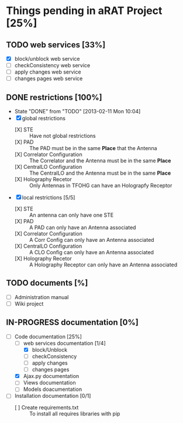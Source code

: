#+TODO: TODO(t) IN-PROGRESS(p) | DONE(d!)

* Things pending in aRAT Project [25%]
** TODO web services [33%]
   - [X] block/unblock web service
   - [ ] checkConsistency web service
   - [ ] apply changes web service
   - [ ] changes pages web service
** DONE restrictions [100%]
   - State "DONE"       from "TODO"       [2013-02-11 Mon 10:04]
   - [X] global restrictions
     + [X] STE :: Have not global restrictions
     + [X] PAD :: The PAD must be in the same *Place* that the Antenna
     + [X] Correlator Configuration :: The Correlator and the Antenna must be in the same *Place*
     + [X] CentralLO Configuration :: The CentralLO and the Antenna must be in the same *Place*
     + [X] Holography Recetor :: Only Antennas in TFOHG can have an Holograpfy Receptor
   - [X] local restrictions [5/5]
     + [X] STE :: An antenna can only have one STE
     + [X] PAD :: A PAD can only have an Antenna associated
     + [X] Correlator Configuration :: A Corr Config can only have an Antenna associated
     + [X] CentralLO Configuration :: A CLO Config can only have an Antenna associated
     + [X] Holography Recetor :: A Holography Receptor can only have an Antenna associated
** TODO documents [%]
   - [ ] Administration manual
   - [ ] Wiki project
** IN-PROGRESS documentation [0%]
   - [-] Code documentation [25%]
     + [-] web services documentation [1/4]
       - [X] block/Unblock
       - [ ] checkConsistency
       - [ ] apply changes
       - [ ] changes pages
     + [X] Ajax.py documentation
     + [ ] Views documentation
     + [ ] Models doacumentation
   - [ ] Installation documentation [0/1]
     + [ ] Create requirements.txt :: To install all requires libraries with pip
